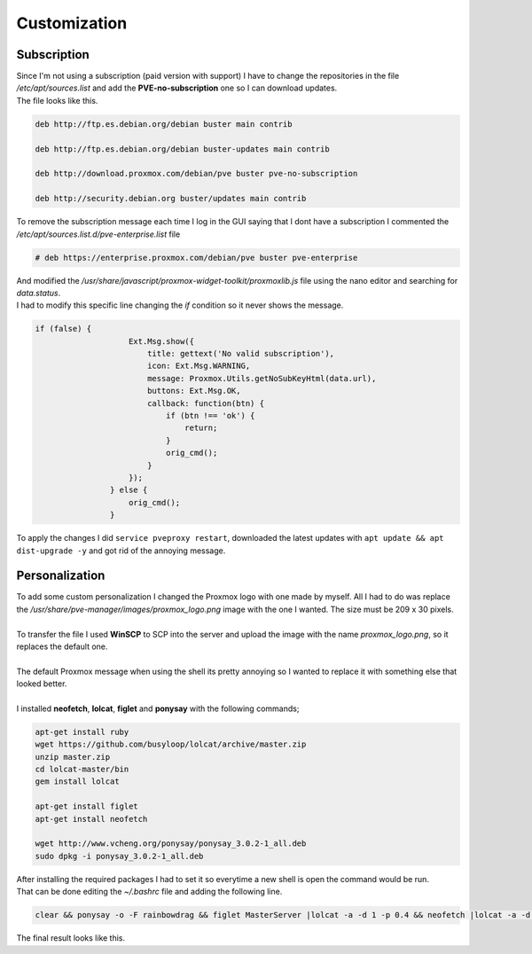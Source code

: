 =============
Customization
=============

Subscription
============

| Since I'm not using a subscription (paid version with support) I have to change the repositories in the file */etc/apt/sources.list* and add the **PVE-no-subscription** one so I can download updates.
| The file looks like this.

.. code-block:: vim

   deb http://ftp.es.debian.org/debian buster main contrib

   deb http://ftp.es.debian.org/debian buster-updates main contrib

   deb http://download.proxmox.com/debian/pve buster pve-no-subscription

   deb http://security.debian.org buster/updates main contrib

| To remove the subscription message each time I log in the GUI saying that I dont have a subscription I commented the */etc/apt/sources.list.d/pve-enterprise.list* file

.. code-block:: vim

   # deb https://enterprise.proxmox.com/debian/pve buster pve-enterprise

| And modified the */usr/share/javascript/proxmox-widget-toolkit/proxmoxlib.js* file using the nano editor and searching for *data.status*.
| I had to modify this specific line changing the *if* condition so it never shows the message.

.. code-block:: javascript

   if (false) {
		       Ext.Msg.show({
			   title: gettext('No valid subscription'),
			   icon: Ext.Msg.WARNING,
			   message: Proxmox.Utils.getNoSubKeyHtml(data.url),
			   buttons: Ext.Msg.OK,
			   callback: function(btn) {
			       if (btn !== 'ok') {
				   return;
			       }
			       orig_cmd();
			   }
		       });
		   } else {
		       orig_cmd();
		   }


| To apply the changes I did ``service pveproxy restart``, downloaded the latest updates with ``apt update && apt dist-upgrade -y`` and got rid of the annoying message.

.. image:: media/custom5.png
   :width: 400px

Personalization
===============

| To add some custom personalization I changed the Proxmox logo with one made by myself. All I had to do was replace the */usr/share/pve-manager/images/proxmox_logo.png* image with the one I wanted. The size must be 209 x 30 pixels.
| 
| To transfer the file I used **WinSCP** to SCP into the server and upload the image with the name *proxmox_logo.png*, so it replaces the default one.
| 
| The default Proxmox message when using the shell its pretty annoying so I wanted to replace it with something else that looked better.
| 
| I installed **neofetch**, **lolcat**, **figlet** and **ponysay** with the following commands;

.. code-block:: shell

   apt-get install ruby
   wget https://github.com/busyloop/lolcat/archive/master.zip
   unzip master.zip
   cd lolcat-master/bin
   gem install lolcat

   apt-get install figlet
   apt-get install neofetch

   wget http://www.vcheng.org/ponysay/ponysay_3.0.2-1_all.deb
   sudo dpkg -i ponysay_3.0.2-1_all.deb

| After installing the required packages I had to set it so everytime a new shell is open the command would be run.
| That can be done editing the *~/.bashrc* file and adding the following line.

.. code-block:: shell

   clear && ponysay -o -F rainbowdrag && figlet MasterServer |lolcat -a -d 1 -p 0.4 && neofetch |lolcat -a -d 2 -p 0.6

| The final result looks like this.

.. image:: media/custom9.png
   :width: 400px

